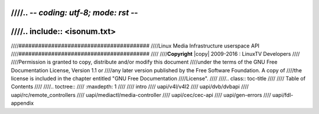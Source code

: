 ////.. -*- coding: utf-8; mode: rst -*-
////
////.. include:: <isonum.txt>
////
////########################################
////Linux Media Infrastructure userspace API
////########################################
////
////**Copyright** |copy| 2009-2016 : LinuxTV Developers
////
////Permission is granted to copy, distribute and/or modify this document
////under the terms of the GNU Free Documentation License, Version 1.1 or
////any later version published by the Free Software Foundation. A copy of
////the license is included in the chapter entitled "GNU Free Documentation
////License".
////
////.. class:: toc-title
////
////        Table of Contents
////
////.. toctree::
////    :maxdepth: 1
////
////    intro
////    uapi/v4l/v4l2
////    uapi/dvb/dvbapi
////    uapi/rc/remote_controllers
////    uapi/mediactl/media-controller
////    uapi/cec/cec-api
////    uapi/gen-errors
////    uapi/fdl-appendix
